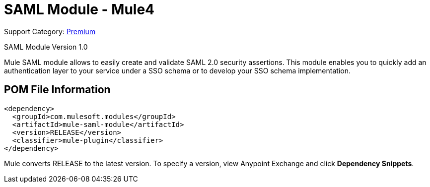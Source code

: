 = SAML Module - Mule4
:page-aliases: connectors::saml/mule-saml-module.adoc

Support Category: https://www.mulesoft.com/legal/versioning-back-support-policy#anypoint-connectors[Premium]

SAML Module Version 1.0

Mule SAML module allows to easily create and validate SAML 2.0 security assertions. This module enables you to quickly
add an authentication layer to your service under a SSO schema or to develop your SSO schema implementation.

== POM File Information

[source,xml,linenums]
----
<dependency>
  <groupId>com.mulesoft.modules</groupId>
  <artifactId>mule-saml-module</artifactId>
  <version>RELEASE</version>
  <classifier>mule-plugin</classifier>
</dependency>
----

Mule converts RELEASE to the latest version. To specify a version, view  Anypoint Exchange and click
*Dependency Snippets*.